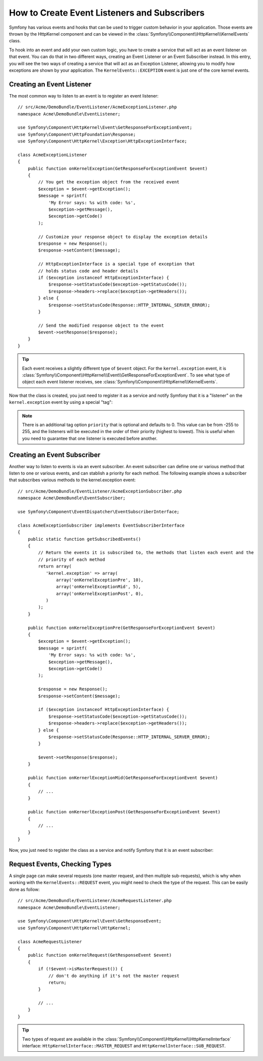 .. index::
   single: Events; Create listener
   single: Create subscriber

How to Create Event Listeners and Subscribers
=============================================

Symfony has various events and hooks that can be used to trigger custom
behavior in your application. Those events are thrown by the HttpKernel
component and can be viewed in the :class:`Symfony\\Component\\HttpKernel\\KernelEvents` class.

To hook into an event and add your own custom logic, you have to create
a service that will act as an event listener on that event. You can do that in two different ways, 
creating an Event Listener or an Event Subscriber instead. In this entry,
you will see the two ways of creating a service that will act as an Exception Listener, allowing
you to modify how exceptions are shown by your application. The ``KernelEvents::EXCEPTION``
event is just one of the core kernel events.

Creating an Event Listener
--------------------------

The most common way to listen to an event is to register an event listener::

    // src/Acme/DemoBundle/EventListener/AcmeExceptionListener.php
    namespace Acme\DemoBundle\EventListener;

    use Symfony\Component\HttpKernel\Event\GetResponseForExceptionEvent;
    use Symfony\Component\HttpFoundation\Response;
    use Symfony\Component\HttpKernel\Exception\HttpExceptionInterface;

    class AcmeExceptionListener
    {
        public function onKernelException(GetResponseForExceptionEvent $event)
        {
            // You get the exception object from the received event
            $exception = $event->getException();
            $message = sprintf(
                'My Error says: %s with code: %s',
                $exception->getMessage(),
                $exception->getCode()
            );

            // Customize your response object to display the exception details
            $response = new Response();
            $response->setContent($message);

            // HttpExceptionInterface is a special type of exception that
            // holds status code and header details
            if ($exception instanceof HttpExceptionInterface) {
                $response->setStatusCode($exception->getStatusCode());
                $response->headers->replace($exception->getHeaders());
            } else {
                $response->setStatusCode(Response::HTTP_INTERNAL_SERVER_ERROR);
            }

            // Send the modified response object to the event
            $event->setResponse($response);
        }
    }

.. versionadded:: 2.4
    Support for HTTP status code constants was introduced in Symfony 2.4.

.. tip::

    Each event receives a slightly different type of ``$event`` object. For
    the ``kernel.exception`` event, it is :class:`Symfony\\Component\\HttpKernel\\Event\\GetResponseForExceptionEvent`.
    To see what type of object each event listener receives, see :class:`Symfony\\Component\\HttpKernel\\KernelEvents`.

Now that the class is created, you just need to register it as a service and
notify Symfony that it is a "listener" on the ``kernel.exception`` event by
using a special "tag":

.. configuration-block::

    .. code-block:: yaml

        # app/config/config.yml
        services:
            kernel.listener.your_listener_name:
                class: Acme\DemoBundle\EventListener\AcmeExceptionListener
                tags:
                    - { name: kernel.event_listener, event: kernel.exception, method: onKernelException }

    .. code-block:: xml

        <!-- app/config/config.xml -->
        <service id="kernel.listener.your_listener_name" class="Acme\DemoBundle\EventListener\AcmeExceptionListener">
            <tag name="kernel.event_listener" event="kernel.exception" method="onKernelException" />
        </service>

    .. code-block:: php

        // app/config/config.php
        $container
            ->register('kernel.listener.your_listener_name', 'Acme\DemoBundle\EventListener\AcmeExceptionListener')
            ->addTag('kernel.event_listener', array('event' => 'kernel.exception', 'method' => 'onKernelException'))
        ;

.. note::

    There is an additional tag option ``priority`` that is optional and defaults
    to 0. This value can be from -255 to 255, and the listeners will be executed
    in the order of their priority (highest to lowest). This is useful when
    you need to guarantee that one listener is executed before another.

Creating an Event Subscriber
----------------------------

Another way to listen to events is via an event subscriber. An event subscriber
can define one or various method that listen to one or various events,
and can stablish a priority for each method. The following example shows
a subscriber that subscribes various methods to the kernel.exception event::

    // src/Acme/DemoBundle/EventListener/AcmeExceptionSubscriber.php
    namespace Acme\DemoBundle\EventSubscriber;

    use Symfony\Component\EventDispatcher\EventSubscriberInterface;

    class AcmeExceptionSubscriber implements EventSubscriberInterface
    {
        public static function getSubscribedEvents()
        {
            // Return the events it is subscribed to, the methods that listen each event and the 
            // priority of each method
            return array(
               'kernel.exception' => array(
                   array('onKernelExceptionPre', 10),
                   array('onKernelExceptionMid', 5),
                   array('onKernelExceptionPost', 0),
               )
            );
        }
        
        public function onKernelExceptionPre(GetResponseForExceptionEvent $event)
        {
            $exception = $event->getException();
            $message = sprintf(
                'My Error says: %s with code: %s',
                $exception->getMessage(),
                $exception->getCode()
            );

            $response = new Response();
            $response->setContent($message);

            if ($exception instanceof HttpExceptionInterface) {
                $response->setStatusCode($exception->getStatusCode());
                $response->headers->replace($exception->getHeaders());
            } else {
                $response->setStatusCode(Response::HTTP_INTERNAL_SERVER_ERROR);
            }

            $event->setResponse($response);
        }
        
        public function onKernerlExceptionMid(GetResponseForExceptionEvent $event)
        {
            // ...
        }
        
        public function onKernerlExceptionPost(GetResponseForExceptionEvent $event)
        {
            // ...
        }
    }
    
Now, you just need to register the class as a service and notify Symfony that it 
is an event subscriber:

.. configuration-block::

    .. code-block:: yaml

        # app/config/config.yml
        services:
            kernel.listener.your_subscriber_name:
                class: Acme\DemoBundle\EventSubscriber\AcmeExceptionSubscriber
                tags:
                    - { name: kernel.event_subscriber }

    .. code-block:: xml

        <!-- app/config/config.xml -->
        <service id="kernel.listener.your_subscriber_name" class="Acme\DemoBundle\EventSubscriber\AcmeExceptionSubscriber">
            <tag name="kernel.event_subscriber" />
        </service>

    .. code-block:: php

        // app/config/config.php
        $container
            ->register('kernel.listener.your_subscriber_name', 'Acme\DemoBundle\EventSubscriber\AcmeExceptionSubscriber')
            ->addTag('kernel.event_subscriber'))
        ;

Request Events, Checking Types
------------------------------

.. versionadded:: 2.4
    The ``isMasterRequest()`` method was introduced in Symfony 2.4.
    Prior, the ``getRequestType()`` method must be used.

A single page can make several requests (one master request, and then multiple
sub-requests), which is why when working with the ``KernelEvents::REQUEST``
event, you might need to check the type of the request. This can be easily
done as follow::

    // src/Acme/DemoBundle/EventListener/AcmeRequestListener.php
    namespace Acme\DemoBundle\EventListener;

    use Symfony\Component\HttpKernel\Event\GetResponseEvent;
    use Symfony\Component\HttpKernel\HttpKernel;

    class AcmeRequestListener
    {
        public function onKernelRequest(GetResponseEvent $event)
        {
            if (!$event->isMasterRequest()) {
                // don't do anything if it's not the master request
                return;
            }

            // ...
        }
    }

.. tip::

    Two types of request are available in the :class:`Symfony\\Component\\HttpKernel\\HttpKernelInterface`
    interface: ``HttpKernelInterface::MASTER_REQUEST`` and
    ``HttpKernelInterface::SUB_REQUEST``.
